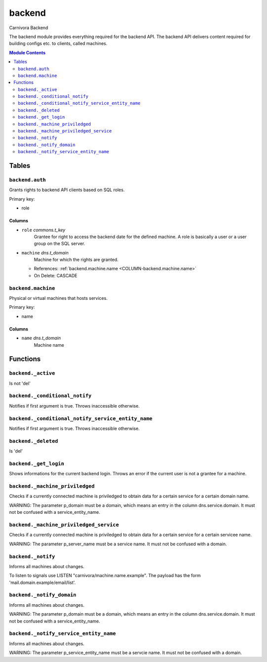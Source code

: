 ======================================================================
backend
======================================================================

Carnivora Backend

The backend module provides everything required for the backend API.
The backend API delivers content required for building configs etc.
to clients, called machines.

.. contents:: Module Contents
   :local:
   :depth: 2


Tables
----------------------------------------------------------------------


.. _TBL-backend.auth:

``backend.auth``
``````````````````````````````````````````````````````````````````````

Grants rights to backend API clients based on SQL roles.

Primary key:

- role


.. BEGIN FKs


.. END FKs


Columns
''''''''''''''''''''''''''''''''''''''''''''''''''''''''''''''''''''''


.. _COLUMN-backend.auth.role:

- ``role`` *commons.t_key*
    Grantee for right to access the backend date for the defined machine.
    A role is basically a user or a user group on the SQL server.






.. _COLUMN-backend.auth.machine:

- ``machine`` *dns.t_domain*
    Machine for which the rights are granted.


  - References: :ref:`backend.machine.name <COLUMN-backend.machine.name>`

  - On Delete: CASCADE




.. _TBL-backend.machine:

``backend.machine``
``````````````````````````````````````````````````````````````````````

Physical or virtual machines that hosts services.

Primary key:

- name


.. BEGIN FKs


.. END FKs


Columns
''''''''''''''''''''''''''''''''''''''''''''''''''''''''''''''''''''''


.. _COLUMN-backend.machine.name:

- ``name`` *dns.t_domain*
    Machine name









Functions
---------


``backend._active``
``````````````````````````````````````````````````````````````````````

Is not 'del'


``backend._conditional_notify``
``````````````````````````````````````````````````````````````````````

Notifies if first argument is true. Throws inaccessible otherwise.


``backend._conditional_notify_service_entity_name``
``````````````````````````````````````````````````````````````````````

Notifies if first argument is true. Throws inaccessible otherwise.


``backend._deleted``
``````````````````````````````````````````````````````````````````````

Is 'del'


``backend._get_login``
``````````````````````````````````````````````````````````````````````

Shows informations for the current backend login.
Throws an error if the current user is not a grantee
for a machine.


``backend._machine_priviledged``
``````````````````````````````````````````````````````````````````````

Checks if a currently connected machine is priviledged to obtain data for
a certain service for a certain domain name.

WARNING: The parameter p_domain must be a domain, which means an entry in
the column dns.service.domain. It must not be confused with a service_entity_name.


``backend._machine_priviledged_service``
``````````````````````````````````````````````````````````````````````

Checks if a currently connected machine is priviledged to obtain data for
a certain service for a certain servicee name.

WARNING: The parameter p_server_name must be a service name. It must not be
confused with a domain.


``backend._notify``
``````````````````````````````````````````````````````````````````````

Informs all machines about changes.

To listen to signals use LISTEN "carnivora/machine.name.example".
The payload has the form 'mail.domain.example/email/list'.


``backend._notify_domain``
``````````````````````````````````````````````````````````````````````

Informs all machines about changes.

WARNING: The parameter p_domain must be a domain, which means an entry in
the column dns.service.domain. It must not be confused with a service_entity_name.


``backend._notify_service_entity_name``
``````````````````````````````````````````````````````````````````````

Informs all machines about changes.

WARNING: The parameter p_service_entity_name must be a servcie name. It must not be
confused with a domain.



